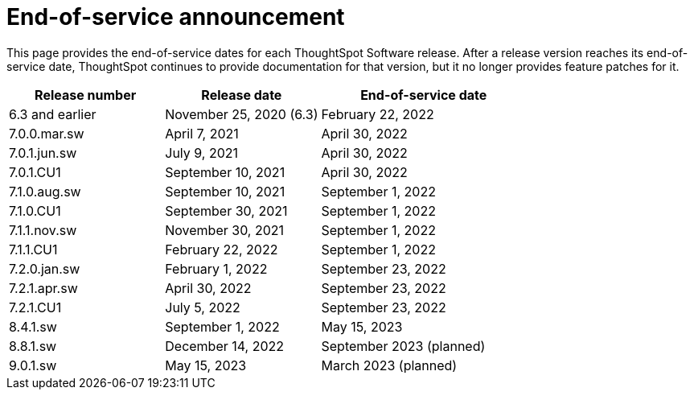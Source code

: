 = End-of-service announcement
:last_updated: 10/14/2022
:linkattrs:
:experimental:
:description: The timelines of how long ThoughtSpot will provide support for Software releases.

This page provides the end-of-service dates for each ThoughtSpot Software release.  After a release version reaches its end-of-service date, ThoughtSpot continues to provide documentation for that version, but it no longer provides feature patches for it.

[cols="30%,30%,40%"]
|===
|Release number |Release date |End-of-service date

|6.3 and earlier
|November 25, 2020 (6.3)
|February 22, 2022

|7.0.0.mar.sw
|April 7, 2021
|April 30, 2022

|7.0.1.jun.sw
|July 9, 2021
|April 30, 2022

|7.0.1.CU1
|September 10, 2021
|April 30, 2022

|7.1.0.aug.sw
|September 10, 2021
|September 1, 2022

|7.1.0.CU1
|September 30, 2021
|September 1, 2022

|7.1.1.nov.sw
|November 30, 2021
|September 1, 2022

|7.1.1.CU1
|February 22, 2022
|September 1, 2022

|7.2.0.jan.sw
|February 1, 2022
|September 23, 2022

|7.2.1.apr.sw
|April 30, 2022
|September 23, 2022

|7.2.1.CU1
|July 5, 2022
|September 23, 2022

|8.4.1.sw
|September 1, 2022
|May 15, 2023

|8.8.1.sw
|December 14, 2022
|September 2023 (planned)

|9.0.1.sw
|May 15, 2023
|March 2023 (planned)
|===
